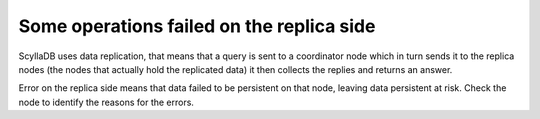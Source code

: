 Some operations failed on the replica side
------------------------------------------
ScyllaDB uses data replication, that means that a query is sent to a coordinator node which in turn sends it to the replica nodes (the nodes that actually hold the replicated data) it then collects the replies and returns an answer.

Error on the replica side means that data failed to be persistent on that node, leaving data persistent at risk. Check the node to identify the reasons for the errors.
